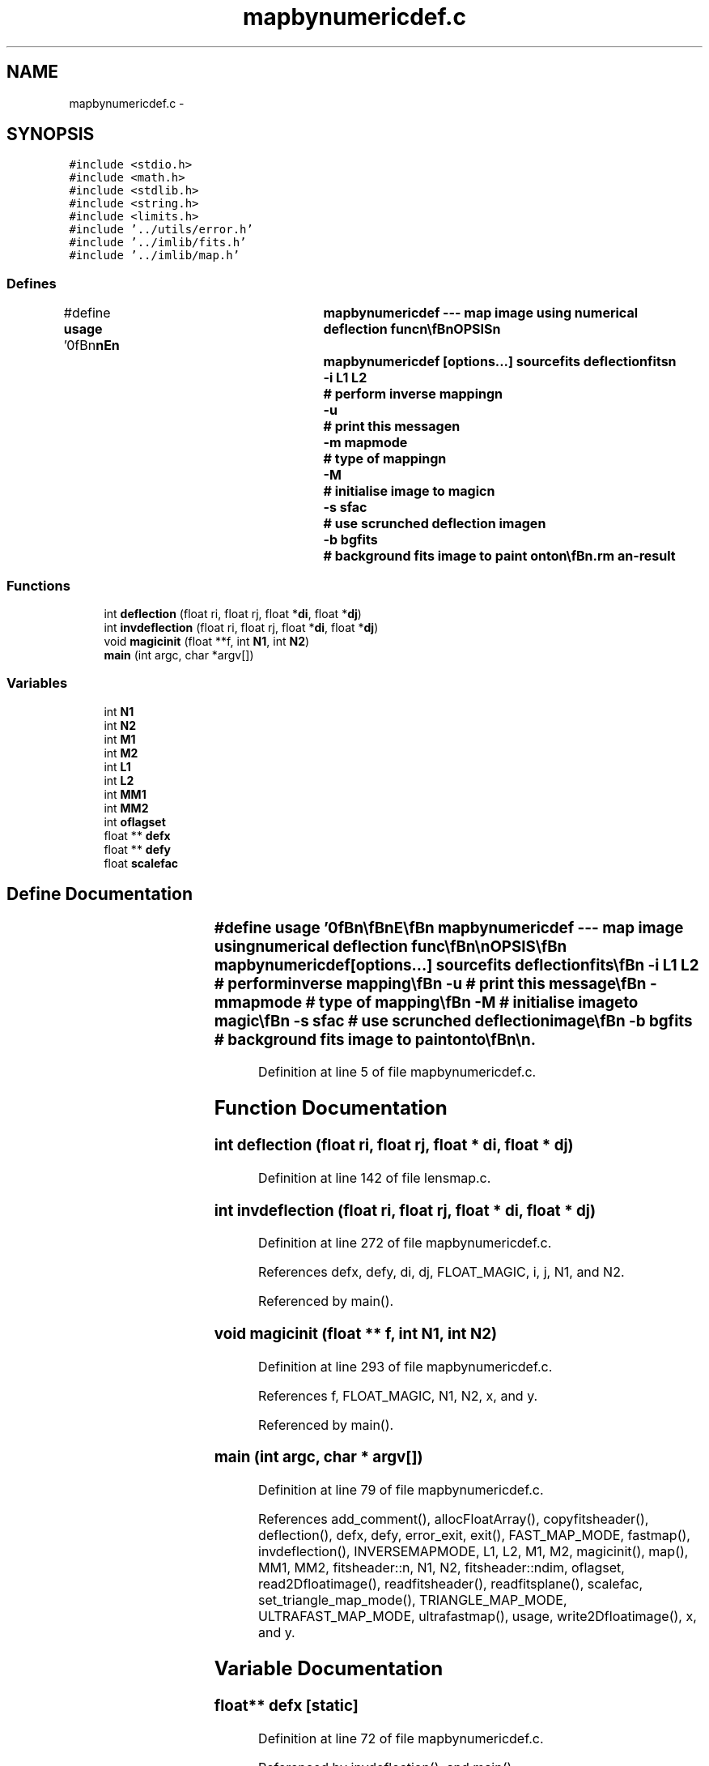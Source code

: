 .TH "mapbynumericdef.c" 3 "23 Dec 2003" "imcat" \" -*- nroff -*-
.ad l
.nh
.SH NAME
mapbynumericdef.c \- 
.SH SYNOPSIS
.br
.PP
\fC#include <stdio.h>\fP
.br
\fC#include <math.h>\fP
.br
\fC#include <stdlib.h>\fP
.br
\fC#include <string.h>\fP
.br
\fC#include <limits.h>\fP
.br
\fC#include '../utils/error.h'\fP
.br
\fC#include '../imlib/fits.h'\fP
.br
\fC#include '../imlib/map.h'\fP
.br

.SS "Defines"

.in +1c
.ti -1c
.RI "#define \fBusage\fP   '\\n\\\fBn\fP\\\fBn\fP\\NAME\\\fBn\fP\\	mapbynumericdef --- map image using numerical deflection func\\\fBn\fP\\\\\fBn\fP\\SYNOPSIS\\\fBn\fP\\	mapbynumericdef [\fBoptions\fP...] sourcefits deflectionfits\\\fBn\fP\\		-\fBi\fP \fBL1\fP \fBL2\fP	# perform inverse mapping\\\fBn\fP\\		-u		# print this message\\\fBn\fP\\		-\fBm\fP mapmode	# \fBtype\fP of mapping\\\fBn\fP\\		-\fBM\fP		# initialise image to magic\\\fBn\fP\\		-s sfac		# use scrunched deflection image\\\fBn\fP\\		-\fBb\fP bgfits	# \fBbackground\fP \fBfits\fP image to paint onto\\\fBn\fP\\\\\fBn\fP\\DESCRIPTION\\\fBn\fP\\	Mapbynumericdef maps \fBa\fP source image to \fBa\fP target image using \fBa\fP numerically\\\fBn\fP\\	defined deflection function.  It reads \fBa\fP \fBN1\fP x \fBN2\fP image fs = 'sourcefits' and\\\fBn\fP\\	\fBa\fP \fBM1\fP x \fBM2\fP x 2 image \fBd\fP = 'deflectionfits' whose 0th ans 1\fBst\fP planes are\\\fBn\fP\\	x and y components of \fBa\fP deflection function.\\\fBn\fP\\	By default it generates \fBa\fP \fBM1\fP * \fBM2\fP image ft(\fBr\fP) = fs(\fBr\fP + \fBd\fP(\fBr\fP)), \fBi\fP.\fBe\fP.\\\fBn\fP\\	the deflection is given as \fBa\fP function of target image coordinates.\\\fBn\fP\\\\\fBn\fP\\	If either of the source images is given as 'stdin' then the image\\\fBn\fP\\	will be read from standard input.\\\fBn\fP\\\\\fBn\fP\\	With -\fBi\fP option it performs 'inverse' mapping --- \fBi\fP.\fBe\fP. deflection\\\fBn\fP\\	is given as \fBa\fP function of source image --- so the resulting image\\\fBn\fP\\	satisfies ft(x + \fBd\fP(x)) = fs(x) * \fBM\fP, where \fBM\fP is the magnification.\\\fBn\fP\\	With this option, the deflection\\\fBn\fP\\	function image size should be matched to the source image so\\\fBn\fP\\	\fBM1\fP = \fBN1\fP and \fBM2\fP = \fBN2\fP, and the output image size is \fBL1\fP x \fBL2\fP.\\\fBn\fP\\	Physically, inverse mapping projects \fBa\fP source image through \fBa\fP\\\fBn\fP\\	lens.\\\fBn\fP\\\\\fBn\fP\\	Use -\fBm\fP \fBflag\fP to specify mapping mode:\\\fBn\fP\\		\fBmode\fP = 0:	# nearest \fBpixel\fP\\\fBn\fP\\		\fBmode\fP = 1:	# linear interpolation\\\fBn\fP\\		\fBmode\fP = 2:	# sum over \fBtriangles\fP\\\fBn\fP\\	the default being linear interpolation.  With inverse mapping\\\fBn\fP\\	this \fBflag\fP is ignorred and \fBtriangle\fP mapping is used (which\\\fBn\fP\\	can be very slow).\\\fBn\fP\\\\\fBn\fP\\	The -s option allows you to read \fBa\fP miniature deflection image\\\fBn\fP\\	which has been scrunched by \fBa\fP factor 2^sfac. This is currently\\\fBn\fP\\	not implemented for inverse mapping.\\\fBn\fP\\\\\fBn\fP\\	The -\fBb\fP option allows you to supply \fBa\fP \fBbackground\fP image to be\\\fBn\fP\\	painted onto. The size of this image will override either the\\\fBn\fP\\	dimensions determined from the deflection image size for\\\fBn\fP\\	forward mapping or the \fBL1\fP, \fBL2\fP values set with '-\fBi\fP' option.\\\fBn\fP\\\\\fBn\fP\\\\\fBn\fP\\AUTHOR\\\fBn\fP\\	Nick Kaiser:  kaiser@ifa.hawaii.edu\\\fBn\fP\\\\\fBn\fP\\\fBn\fP\\\fBn\fP'"
.br
.in -1c
.SS "Functions"

.in +1c
.ti -1c
.RI "int \fBdeflection\fP (float ri, float rj, float *\fBdi\fP, float *\fBdj\fP)"
.br
.ti -1c
.RI "int \fBinvdeflection\fP (float ri, float rj, float *\fBdi\fP, float *\fBdj\fP)"
.br
.ti -1c
.RI "void \fBmagicinit\fP (float **f, int \fBN1\fP, int \fBN2\fP)"
.br
.ti -1c
.RI "\fBmain\fP (int argc, char *argv[])"
.br
.in -1c
.SS "Variables"

.in +1c
.ti -1c
.RI "int \fBN1\fP"
.br
.ti -1c
.RI "int \fBN2\fP"
.br
.ti -1c
.RI "int \fBM1\fP"
.br
.ti -1c
.RI "int \fBM2\fP"
.br
.ti -1c
.RI "int \fBL1\fP"
.br
.ti -1c
.RI "int \fBL2\fP"
.br
.ti -1c
.RI "int \fBMM1\fP"
.br
.ti -1c
.RI "int \fBMM2\fP"
.br
.ti -1c
.RI "int \fBoflagset\fP"
.br
.ti -1c
.RI "float ** \fBdefx\fP"
.br
.ti -1c
.RI "float ** \fBdefy\fP"
.br
.ti -1c
.RI "float \fBscalefac\fP"
.br
.in -1c
.SH "Define Documentation"
.PP 
.SS "#define \fBusage\fP   '\\n\\\fBn\fP\\\fBn\fP\\NAME\\\fBn\fP\\	mapbynumericdef --- map image using numerical deflection func\\\fBn\fP\\\\\fBn\fP\\SYNOPSIS\\\fBn\fP\\	mapbynumericdef [\fBoptions\fP...] sourcefits deflectionfits\\\fBn\fP\\		-\fBi\fP \fBL1\fP \fBL2\fP	# perform inverse mapping\\\fBn\fP\\		-u		# print this message\\\fBn\fP\\		-\fBm\fP mapmode	# \fBtype\fP of mapping\\\fBn\fP\\		-\fBM\fP		# initialise image to magic\\\fBn\fP\\		-s sfac		# use scrunched deflection image\\\fBn\fP\\		-\fBb\fP bgfits	# \fBbackground\fP \fBfits\fP image to paint onto\\\fBn\fP\\\\\fBn\fP\\DESCRIPTION\\\fBn\fP\\	Mapbynumericdef maps \fBa\fP source image to \fBa\fP target image using \fBa\fP numerically\\\fBn\fP\\	defined deflection function.  It reads \fBa\fP \fBN1\fP x \fBN2\fP image fs = 'sourcefits' and\\\fBn\fP\\	\fBa\fP \fBM1\fP x \fBM2\fP x 2 image \fBd\fP = 'deflectionfits' whose 0th ans 1\fBst\fP planes are\\\fBn\fP\\	x and y components of \fBa\fP deflection function.\\\fBn\fP\\	By default it generates \fBa\fP \fBM1\fP * \fBM2\fP image ft(\fBr\fP) = fs(\fBr\fP + \fBd\fP(\fBr\fP)), \fBi\fP.\fBe\fP.\\\fBn\fP\\	the deflection is given as \fBa\fP function of target image coordinates.\\\fBn\fP\\\\\fBn\fP\\	If either of the source images is given as 'stdin' then the image\\\fBn\fP\\	will be read from standard input.\\\fBn\fP\\\\\fBn\fP\\	With -\fBi\fP option it performs 'inverse' mapping --- \fBi\fP.\fBe\fP. deflection\\\fBn\fP\\	is given as \fBa\fP function of source image --- so the resulting image\\\fBn\fP\\	satisfies ft(x + \fBd\fP(x)) = fs(x) * \fBM\fP, where \fBM\fP is the magnification.\\\fBn\fP\\	With this option, the deflection\\\fBn\fP\\	function image size should be matched to the source image so\\\fBn\fP\\	\fBM1\fP = \fBN1\fP and \fBM2\fP = \fBN2\fP, and the output image size is \fBL1\fP x \fBL2\fP.\\\fBn\fP\\	Physically, inverse mapping projects \fBa\fP source image through \fBa\fP\\\fBn\fP\\	lens.\\\fBn\fP\\\\\fBn\fP\\	Use -\fBm\fP \fBflag\fP to specify mapping mode:\\\fBn\fP\\		\fBmode\fP = 0:	# nearest \fBpixel\fP\\\fBn\fP\\		\fBmode\fP = 1:	# linear interpolation\\\fBn\fP\\		\fBmode\fP = 2:	# sum over \fBtriangles\fP\\\fBn\fP\\	the default being linear interpolation.  With inverse mapping\\\fBn\fP\\	this \fBflag\fP is ignorred and \fBtriangle\fP mapping is used (which\\\fBn\fP\\	can be very slow).\\\fBn\fP\\\\\fBn\fP\\	The -s option allows you to read \fBa\fP miniature deflection image\\\fBn\fP\\	which has been scrunched by \fBa\fP factor 2^sfac. This is currently\\\fBn\fP\\	not implemented for inverse mapping.\\\fBn\fP\\\\\fBn\fP\\	The -\fBb\fP option allows you to supply \fBa\fP \fBbackground\fP image to be\\\fBn\fP\\	painted onto. The size of this image will override either the\\\fBn\fP\\	dimensions determined from the deflection image size for\\\fBn\fP\\	forward mapping or the \fBL1\fP, \fBL2\fP values set with '-\fBi\fP' option.\\\fBn\fP\\\\\fBn\fP\\\\\fBn\fP\\AUTHOR\\\fBn\fP\\	Nick Kaiser:  kaiser@ifa.hawaii.edu\\\fBn\fP\\\\\fBn\fP\\\fBn\fP\\\fBn\fP'"
.PP
Definition at line 5 of file mapbynumericdef.c.
.SH "Function Documentation"
.PP 
.SS "int deflection (float ri, float rj, float * di, float * dj)"
.PP
Definition at line 142 of file lensmap.c.
.SS "int invdeflection (float ri, float rj, float * di, float * dj)"
.PP
Definition at line 272 of file mapbynumericdef.c.
.PP
References defx, defy, di, dj, FLOAT_MAGIC, i, j, N1, and N2.
.PP
Referenced by main().
.SS "void magicinit (float ** f, int N1, int N2)"
.PP
Definition at line 293 of file mapbynumericdef.c.
.PP
References f, FLOAT_MAGIC, N1, N2, x, and y.
.PP
Referenced by main().
.SS "main (int argc, char * argv[])"
.PP
Definition at line 79 of file mapbynumericdef.c.
.PP
References add_comment(), allocFloatArray(), copyfitsheader(), deflection(), defx, defy, error_exit, exit(), FAST_MAP_MODE, fastmap(), invdeflection(), INVERSEMAPMODE, L1, L2, M1, M2, magicinit(), map(), MM1, MM2, fitsheader::n, N1, N2, fitsheader::ndim, oflagset, read2Dfloatimage(), readfitsheader(), readfitsplane(), scalefac, set_triangle_map_mode(), TRIANGLE_MAP_MODE, ULTRAFAST_MAP_MODE, ultrafastmap(), usage, write2Dfloatimage(), x, and y.
.SH "Variable Documentation"
.PP 
.SS "float** \fBdefx\fP\fC [static]\fP"
.PP
Definition at line 72 of file mapbynumericdef.c.
.PP
Referenced by invdeflection(), and main().
.SS "float ** \fBdefy\fP\fC [static]\fP"
.PP
Definition at line 72 of file mapbynumericdef.c.
.PP
Referenced by invdeflection(), and main().
.SS "int \fBL1\fP\fC [static]\fP"
.PP
Definition at line 71 of file mapbynumericdef.c.
.PP
Referenced by main().
.SS "int \fBL2\fP\fC [static]\fP"
.PP
Definition at line 71 of file mapbynumericdef.c.
.PP
Referenced by main().
.SS "int \fBM1\fP\fC [static]\fP"
.PP
Definition at line 71 of file mapbynumericdef.c.
.SS "int \fBM2\fP\fC [static]\fP"
.PP
Definition at line 71 of file mapbynumericdef.c.
.SS "int \fBMM1\fP\fC [static]\fP"
.PP
Definition at line 71 of file mapbynumericdef.c.
.PP
Referenced by main().
.SS "int \fBMM2\fP\fC [static]\fP"
.PP
Definition at line 71 of file mapbynumericdef.c.
.PP
Referenced by main().
.SS "int \fBN1\fP\fC [static]\fP"
.PP
Definition at line 71 of file mapbynumericdef.c.
.SS "int \fBN2\fP\fC [static]\fP"
.PP
Definition at line 71 of file mapbynumericdef.c.
.SS "int \fBoflagset\fP\fC [static]\fP"
.PP
Definition at line 71 of file mapbynumericdef.c.
.PP
Referenced by main().
.SS "float \fBscalefac\fP\fC [static]\fP"
.PP
Definition at line 72 of file mapbynumericdef.c.
.SH "Author"
.PP 
Generated automatically by Doxygen for imcat from the source code.
